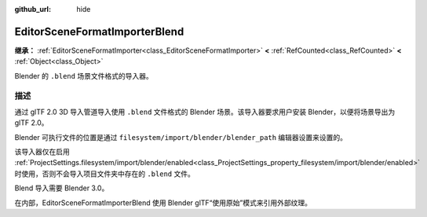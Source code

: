:github_url: hide

.. DO NOT EDIT THIS FILE!!!
.. Generated automatically from Godot engine sources.
.. Generator: https://github.com/godotengine/godot/tree/4.3/doc/tools/make_rst.py.
.. XML source: https://github.com/godotengine/godot/tree/4.3/modules/gltf/doc_classes/EditorSceneFormatImporterBlend.xml.

.. _class_EditorSceneFormatImporterBlend:

EditorSceneFormatImporterBlend
==============================

**继承：** :ref:`EditorSceneFormatImporter<class_EditorSceneFormatImporter>` **<** :ref:`RefCounted<class_RefCounted>` **<** :ref:`Object<class_Object>`

Blender 的 ``.blend`` 场景文件格式的导入器。

.. rst-class:: classref-introduction-group

描述
----

通过 glTF 2.0 3D 导入管道导入使用 ``.blend`` 文件格式的 Blender 场景。该导入器要求用户安装 Blender，以便将场景导出为 glTF 2.0。

Blender 可执行文件的位置是通过 ``filesystem/import/blender/blender_path`` 编辑器设置来设置的。

该导入器仅在启用 :ref:`ProjectSettings.filesystem/import/blender/enabled<class_ProjectSettings_property_filesystem/import/blender/enabled>` 时使用，否则不会导入项目文件夹中存在的 ``.blend`` 文件。

Blend 导入需要 Blender 3.0。

在内部，EditorSceneFormatImporterBlend 使用 Blender glTF“使用原始”模式来引用外部纹理。

.. |virtual| replace:: :abbr:`virtual (本方法通常需要用户覆盖才能生效。)`
.. |const| replace:: :abbr:`const (本方法无副作用，不会修改该实例的任何成员变量。)`
.. |vararg| replace:: :abbr:`vararg (本方法除了能接受在此处描述的参数外，还能够继续接受任意数量的参数。)`
.. |constructor| replace:: :abbr:`constructor (本方法用于构造某个类型。)`
.. |static| replace:: :abbr:`static (调用本方法无需实例，可直接使用类名进行调用。)`
.. |operator| replace:: :abbr:`operator (本方法描述的是使用本类型作为左操作数的有效运算符。)`
.. |bitfield| replace:: :abbr:`BitField (这个值是由下列位标志构成位掩码的整数。)`
.. |void| replace:: :abbr:`void (无返回值。)`
